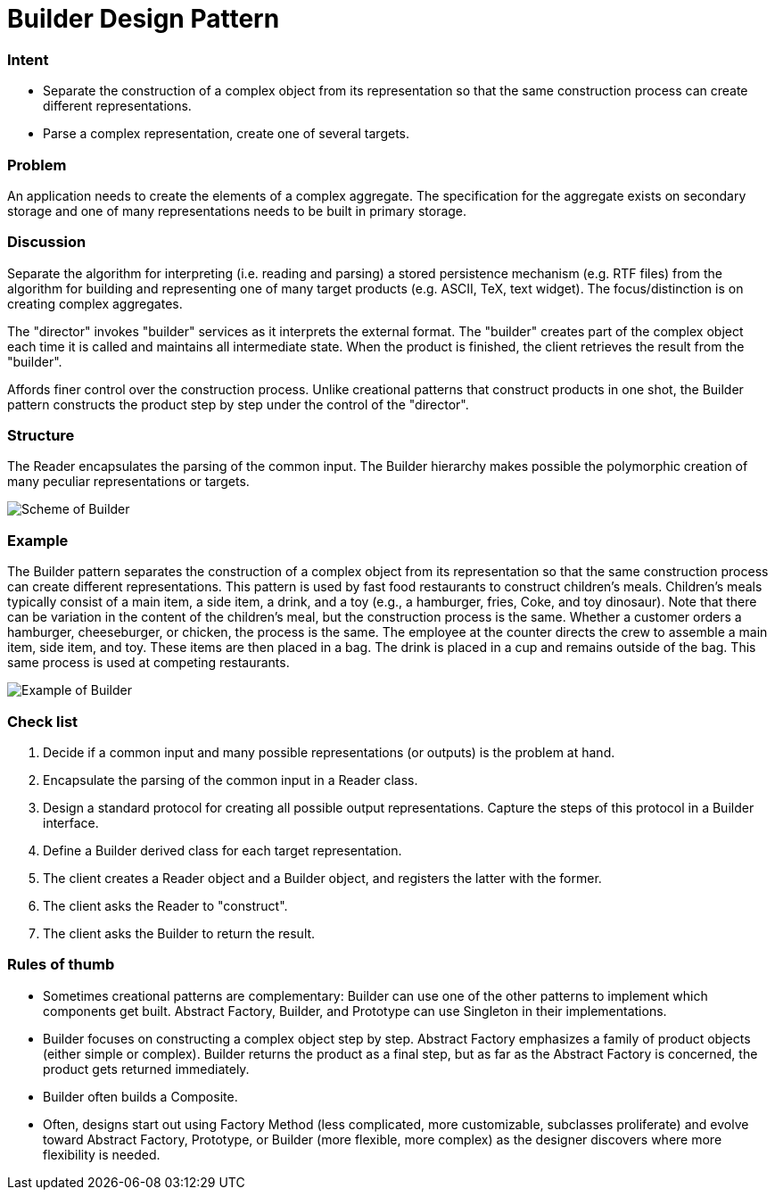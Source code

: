 = Builder Design Pattern
:figures: 11-development/00-software-development/design-patterns/creational/builder/article02

[discrete]
=== Intent

* Separate the construction of a complex object from its representation so that the same construction process can create different representations.
* Parse a complex representation, create one of several targets.

[discrete]
=== Problem

An application needs to create the elements of a complex aggregate. The specification for the aggregate exists on secondary storage and one of many representations needs to be built in primary storage.

[discrete]
=== Discussion

Separate the algorithm for interpreting (i.e. reading and parsing) a stored persistence mechanism (e.g. RTF files) from the algorithm for building and representing one of many target products (e.g. ASCII, TeX, text widget). The focus/distinction is on creating complex aggregates.

The "director" invokes "builder" services as it interprets the external format. The "builder" creates part of the complex object each time it is called and maintains all intermediate state. When the product is finished, the client retrieves the result from the "builder".

Affords finer control over the construction process. Unlike creational patterns that construct products in one shot, the Builder pattern constructs the product step by step under the control of the "director".

[discrete]
=== Structure

The Reader encapsulates the parsing of the common input. The Builder hierarchy makes possible the polymorphic creation of many peculiar representations or targets.

image::{figures}/image.png[Scheme of Builder]

[discrete]
=== Example

The Builder pattern separates the construction of a complex object from its representation so that the same construction process can create different representations. This pattern is used by fast food restaurants to construct children's meals. Children's meals typically consist of a main item, a side item, a drink, and a toy (e.g., a hamburger, fries, Coke, and toy dinosaur). Note that there can be variation in the content of the children's meal, but the construction process is the same. Whether a customer orders a hamburger, cheeseburger, or chicken, the process is the same. The employee at the counter directs the crew to assemble a main item, side item, and toy. These items are then placed in a bag. The drink is placed in a cup and remains outside of the bag. This same process is used at competing restaurants.

image::{figures}/image-1.png[Example of Builder]

[discrete]
=== Check list

. Decide if a common input and many possible representations (or outputs) is the problem at hand.
. Encapsulate the parsing of the common input in a Reader class.
. Design a standard protocol for creating all possible output representations. Capture the steps of this protocol in a Builder interface.
. Define a Builder derived class for each target representation.
. The client creates a Reader object and a Builder object, and registers the latter with the former.
. The client asks the Reader to "construct".
. The client asks the Builder to return the result.

[discrete]
=== Rules of thumb

* Sometimes creational patterns are complementary: Builder can use one of the other patterns to implement which components get built. Abstract Factory, Builder, and Prototype can use Singleton in their implementations.
* Builder focuses on constructing a complex object step by step. Abstract Factory emphasizes a family of product objects (either simple or complex). Builder returns the product as a final step, but as far as the Abstract Factory is concerned, the product gets returned immediately.
* Builder often builds a Composite.
* Often, designs start out using Factory Method (less complicated, more customizable, subclasses proliferate) and evolve toward Abstract Factory, Prototype, or Builder (more flexible, more complex) as the designer discovers where more flexibility is needed.
